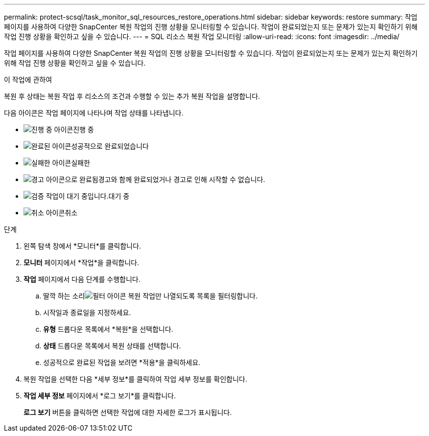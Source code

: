 ---
permalink: protect-scsql/task_monitor_sql_resources_restore_operations.html 
sidebar: sidebar 
keywords: restore 
summary: 작업 페이지를 사용하여 다양한 SnapCenter 복원 작업의 진행 상황을 모니터링할 수 있습니다.  작업이 완료되었는지 또는 문제가 있는지 확인하기 위해 작업 진행 상황을 확인하고 싶을 수 있습니다. 
---
= SQL 리소스 복원 작업 모니터링
:allow-uri-read: 
:icons: font
:imagesdir: ../media/


[role="lead"]
작업 페이지를 사용하여 다양한 SnapCenter 복원 작업의 진행 상황을 모니터링할 수 있습니다.  작업이 완료되었는지 또는 문제가 있는지 확인하기 위해 작업 진행 상황을 확인하고 싶을 수 있습니다.

.이 작업에 관하여
복원 후 상태는 복원 작업 후 리소스의 조건과 수행할 수 있는 추가 복원 작업을 설명합니다.

다음 아이콘은 작업 페이지에 나타나며 작업 상태를 나타냅니다.

* image:../media/progress_icon.gif["진행 중 아이콘"]진행 중
* image:../media/success_icon.gif["완료된 아이콘"]성공적으로 완료되었습니다
* image:../media/failed_icon.gif["실패한 아이콘"]실패한
* image:../media/warning_icon.gif["경고 아이콘으로 완료됨"]경고와 함께 완료되었거나 경고로 인해 시작할 수 없습니다.
* image:../media/verification_job_in_queue.gif["검증 작업이 대기 중입니다."]대기 중
* image:../media/cancel_icon.gif["취소 아이콘"]취소


.단계
. 왼쪽 탐색 창에서 *모니터*를 클릭합니다.
. *모니터* 페이지에서 *작업*을 클릭합니다.
. *작업* 페이지에서 다음 단계를 수행합니다.
+
.. 딸깍 하는 소리image:../media/filter_icon.gif["필터 아이콘"] 복원 작업만 나열되도록 목록을 필터링합니다.
.. 시작일과 종료일을 지정하세요.
.. *유형* 드롭다운 목록에서 *복원*을 선택합니다.
.. *상태* 드롭다운 목록에서 복원 상태를 선택합니다.
.. 성공적으로 완료된 작업을 보려면 *적용*을 클릭하세요.


. 복원 작업을 선택한 다음 *세부 정보*를 클릭하여 작업 세부 정보를 확인합니다.
. *작업 세부 정보* 페이지에서 *로그 보기*를 클릭합니다.
+
*로그 보기* 버튼을 클릭하면 선택한 작업에 대한 자세한 로그가 표시됩니다.


